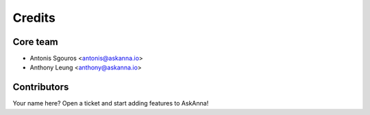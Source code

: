 =======
Credits
=======

Core team
---------

* Antonis Sgouros <antonis@askanna.io>
* Anthony Leung <anthony@askanna.io>

Contributors
------------

Your name here? Open a ticket and start adding features to AskAnna!
